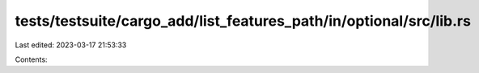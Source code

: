 tests/testsuite/cargo_add/list_features_path/in/optional/src/lib.rs
===================================================================

Last edited: 2023-03-17 21:53:33

Contents:

.. code-block:: rs

    

